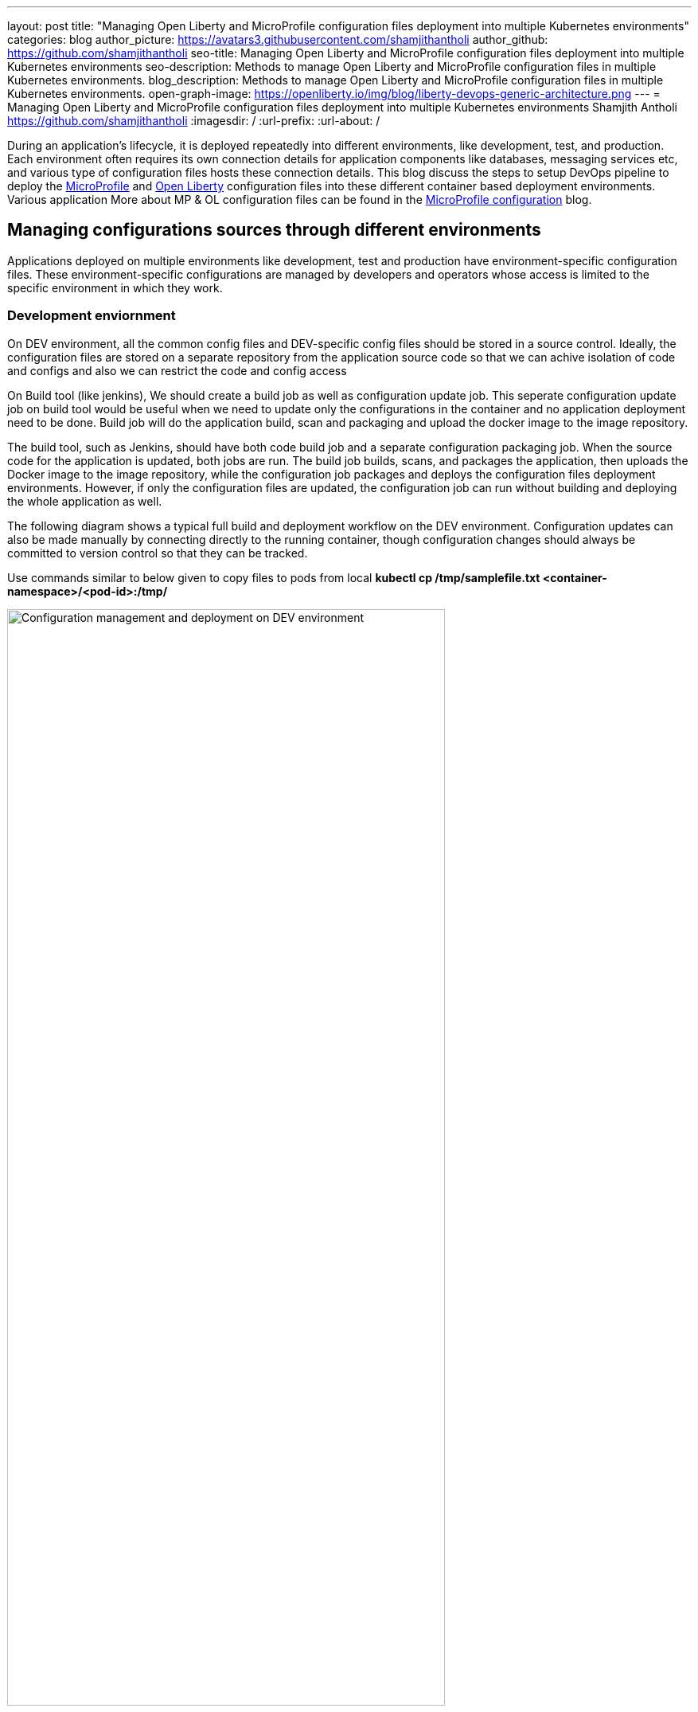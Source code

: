 ---
layout: post
title: "Managing Open Liberty and MicroProfile configuration files deployment into multiple Kubernetes environments"
categories: blog
author_picture: https://avatars3.githubusercontent.com/shamjithantholi
author_github: https://github.com/shamjithantholi
seo-title: Managing Open Liberty and MicroProfile configuration files deployment into multiple Kubernetes environments
seo-description: Methods to manage Open Liberty and MicroProfile configuration files in multiple Kubernetes environments.
blog_description: Methods to manage Open Liberty and MicroProfile configuration files in multiple Kubernetes environments.
open-graph-image: https://openliberty.io/img/blog/liberty-devops-generic-architecture.png
---
= Managing Open Liberty and MicroProfile configuration files deployment into multiple Kubernetes environments
Shamjith Antholi <https://github.com/shamjithantholi>
:imagesdir: /
:url-prefix:
:url-about: /

[#Intro]

During an application's lifecycle, it is deployed repeatedly into different environments, like development, test, and production. Each environment often requires its own connection details for application components like databases, messaging services etc, and various type of configuration files hosts these connection details. This blog discuss the steps to setup DevOps pipeline to deploy the link:https://microprofile.io[MicroProfile] and link:https://openliberty.io/[Open Liberty] configuration files into these different container based deployment environments. Various application More about MP & OL configuration files can be found in the link:https://github.com/OpenLiberty/blogs/blob/libertydevops-openliberty-microprofile-configuration/posts/2022-08-15-openliberty-microprofile-configuration.adoc[MicroProfile configuration] blog. 

== Managing configurations sources through different environments

Applications deployed on multiple environments like development, test and production have environment-specific configuration files. These environment-specific configurations are managed by developers and operators whose access is limited to the specific environment in which they work.

=== Development enviornment 

On DEV environment, all the common config files and DEV-specific config files should be stored in a source control. Ideally, the configuration files are stored on a separate repository from the application source code so that we can achive isolation of code and configs and also we can restrict the code and config access 

On Build tool (like jenkins),  We should create a build job as well as configuration update job. This seperate configuration update job on build tool would be useful when we need to update only the configurations in the container and no application deployment need to be done. Build job will do the application build, scan and packaging and upload the docker image to the image repository. 

The build tool, such as Jenkins, should have both code build job and a separate configuration packaging job. When the source code for the application is updated, both jobs are run. The build job builds, scans, and packages the application, then uploads the Docker image to the image repository, while the configuration job packages and deploys the configuration files deployment environments. However, if only the configuration files are updated, the configuration job can run without building and deploying the whole application as well.

The following diagram shows a typical full build and deployment workflow on the DEV environment. Configuration updates can also be made manually by connecting directly to the running container, though configuration changes should always be committed to version control so that they can be tracked.

Use commands similar to below given to copy files to pods from local
*kubectl cp /tmp/samplefile.txt <container-namespace>/<pod-id>:/tmp/*

image::/img/blog/dev-cluster3.png[Configuration management and deployment on DEV environment ,width=80%,align="center"]

=== 2. Test environment

On Test(QA/UAT) environment, test team can reuse the application docker image which are already used in the development environment. For configuration setup on the QA environment, QA can initiate configuration file deployment from the job in the build tool (as shown in the diagram below) application deployment, QA team can setup the deployment config in the Git repository (get the latest docker image details from development team who is responsible to create it) and execute the same from build tool (like Jenkins) and initiate the redeployment of the image.

To update any configurations from DEV branch to QA branch, DEV team can initiate a pull request and on approval from QA team, it can be merged to QA branch. QA team can directly update any QA environment specific configurations to the configs on QA branch 

image::/img/blog/qa-cluster3.png[Configuration management and deployment on QA environment ,width=80%,align="center"]

=== 3. PROD environment

In the production environment (PROD), the deployment pattern is same as on QA environment. The PROD team can set up the deployment config in the PROD container prior and initiate the redeployment of the image from the build tool or manually. In case of a new image deployment, PROD team can update the new image details in container deployment config manually or programmatically from the build job 

To update any configurations from QA branch to PROD branch, QA team can initiate a pull request and on approval from PROD team, it can be merged to PROD branch. PROD team can directly update any production environment specific configurations to the configs on PROD branch 

image::/img/blog/prod-cluster3.png[Configuration management and deployment on production environment ,width=90%,align="center"]

== Conclusion

Configurations update through volumes can be done using manual shell script executions from container terminal. Many teams do the code build and packaging for QA and PROD deployment as well, like wise there would be alternatives for every methods explained in this blog. This blogs is an opinionated one, please approach it accordingly .
